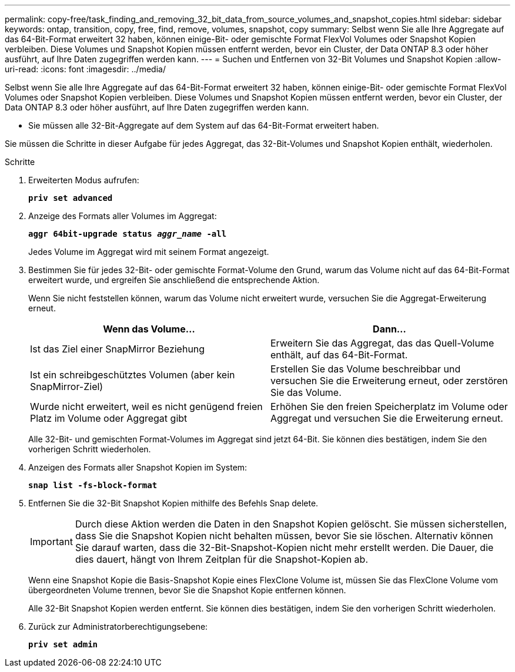 ---
permalink: copy-free/task_finding_and_removing_32_bit_data_from_source_volumes_and_snapshot_copies.html 
sidebar: sidebar 
keywords: ontap, transition, copy, free, find, remove, volumes, snapshot, copy 
summary: Selbst wenn Sie alle Ihre Aggregate auf das 64-Bit-Format erweitert 32 haben, können einige-Bit- oder gemischte Format FlexVol Volumes oder Snapshot Kopien verbleiben. Diese Volumes und Snapshot Kopien müssen entfernt werden, bevor ein Cluster, der Data ONTAP 8.3 oder höher ausführt, auf Ihre Daten zugegriffen werden kann. 
---
= Suchen und Entfernen von 32-Bit Volumes und Snapshot Kopien
:allow-uri-read: 
:icons: font
:imagesdir: ../media/


[role="lead"]
Selbst wenn Sie alle Ihre Aggregate auf das 64-Bit-Format erweitert 32 haben, können einige-Bit- oder gemischte Format FlexVol Volumes oder Snapshot Kopien verbleiben. Diese Volumes und Snapshot Kopien müssen entfernt werden, bevor ein Cluster, der Data ONTAP 8.3 oder höher ausführt, auf Ihre Daten zugegriffen werden kann.

* Sie müssen alle 32-Bit-Aggregate auf dem System auf das 64-Bit-Format erweitert haben.


Sie müssen die Schritte in dieser Aufgabe für jedes Aggregat, das 32-Bit-Volumes und Snapshot Kopien enthält, wiederholen.

.Schritte
. Erweiterten Modus aufrufen:
+
`*priv set advanced*`

. Anzeige des Formats aller Volumes im Aggregat:
+
`*aggr 64bit-upgrade status _aggr_name_ -all*`

+
Jedes Volume im Aggregat wird mit seinem Format angezeigt.

. Bestimmen Sie für jedes 32-Bit- oder gemischte Format-Volume den Grund, warum das Volume nicht auf das 64-Bit-Format erweitert wurde, und ergreifen Sie anschließend die entsprechende Aktion.
+
Wenn Sie nicht feststellen können, warum das Volume nicht erweitert wurde, versuchen Sie die Aggregat-Erweiterung erneut.

+
|===
| Wenn das Volume... | Dann... 


 a| 
Ist das Ziel einer SnapMirror Beziehung
 a| 
Erweitern Sie das Aggregat, das das Quell-Volume enthält, auf das 64-Bit-Format.



 a| 
Ist ein schreibgeschütztes Volumen (aber kein SnapMirror-Ziel)
 a| 
Erstellen Sie das Volume beschreibbar und versuchen Sie die Erweiterung erneut, oder zerstören Sie das Volume.



 a| 
Wurde nicht erweitert, weil es nicht genügend freien Platz im Volume oder Aggregat gibt
 a| 
Erhöhen Sie den freien Speicherplatz im Volume oder Aggregat und versuchen Sie die Erweiterung erneut.

|===
+
Alle 32-Bit- und gemischten Format-Volumes im Aggregat sind jetzt 64-Bit. Sie können dies bestätigen, indem Sie den vorherigen Schritt wiederholen.

. Anzeigen des Formats aller Snapshot Kopien im System:
+
`*snap list -fs-block-format*`

. Entfernen Sie die 32-Bit Snapshot Kopien mithilfe des Befehls Snap delete.
+

IMPORTANT: Durch diese Aktion werden die Daten in den Snapshot Kopien gelöscht. Sie müssen sicherstellen, dass Sie die Snapshot Kopien nicht behalten müssen, bevor Sie sie löschen. Alternativ können Sie darauf warten, dass die 32-Bit-Snapshot-Kopien nicht mehr erstellt werden. Die Dauer, die dies dauert, hängt von Ihrem Zeitplan für die Snapshot-Kopien ab.

+
Wenn eine Snapshot Kopie die Basis-Snapshot Kopie eines FlexClone Volume ist, müssen Sie das FlexClone Volume vom übergeordneten Volume trennen, bevor Sie die Snapshot Kopie entfernen können.

+
Alle 32-Bit Snapshot Kopien werden entfernt. Sie können dies bestätigen, indem Sie den vorherigen Schritt wiederholen.

. Zurück zur Administratorberechtigungsebene:
+
`*priv set admin*`



